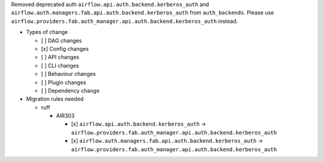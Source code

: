 Removed deprecated auth ``airflow.api.auth.backend.kerberos_auth`` and ``airflow.auth.managers.fab.api.auth.backend.kerberos_auth`` from ``auth_backends``. Please use ``airflow.providers.fab.auth_manager.api.auth.backend.kerberos_auth`` instead.

* Types of change

  * [ ] DAG changes
  * [x] Config changes
  * [ ] API changes
  * [ ] CLI changes
  * [ ] Behaviour changes
  * [ ] Plugin changes
  * [ ] Dependency change

* Migration rules needed

  * ruff

    * AIR303

      * [x] ``airflow.api.auth.backend.kerberos_auth`` → ``airflow.providers.fab.auth_manager.api.auth.backend.kerberos_auth``
      * [x] ``airflow.auth.managers.fab.api.auth.backend.kerberos_auth`` → ``airflow.providers.fab.auth_manager.api.auth.backend.kerberos_auth``
